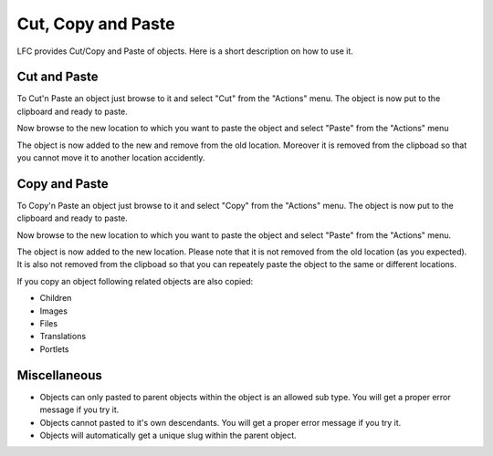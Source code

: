 ===================
Cut, Copy and Paste
===================

LFC provides Cut/Copy and Paste of objects. Here is a short description on how
to use it.

Cut and Paste
=============

To Cut'n Paste an object just browse to it and select "Cut" from the "Actions" 
menu. The object is now put to the clipboard and ready to paste.

Now browse to the new location to which you want to paste the object and
select "Paste" from the "Actions" menu

The object is now added to the new and remove from the old location. Moreover 
it is removed from the clipboad so that you cannot move it to another location 
accidently.

Copy and Paste
==============
To Copy'n Paste an object just browse to it and select "Copy" from the "Actions" 
menu. The object is now put to the clipboard and ready to paste.

Now browse to the new location to which you want to paste the object and 
select "Paste" from the "Actions" menu.

The object is now added to the new location. Please note that it is not removed
from the old location (as you expected). It is also not removed from the 
clipboad so that you can repeately paste the object to the same or different
locations. 

If you copy an object following related objects are also copied:

* Children
* Images
* Files
* Translations
* Portlets

Miscellaneous
=============

* Objects can only pasted to parent objects within the object is an allowed 
  sub type. You will get a proper error message if you try it.
* Objects cannot pasted to it's own descendants. You will get a proper 
  error message if you try it.
* Objects will automatically get a unique slug within the parent object.